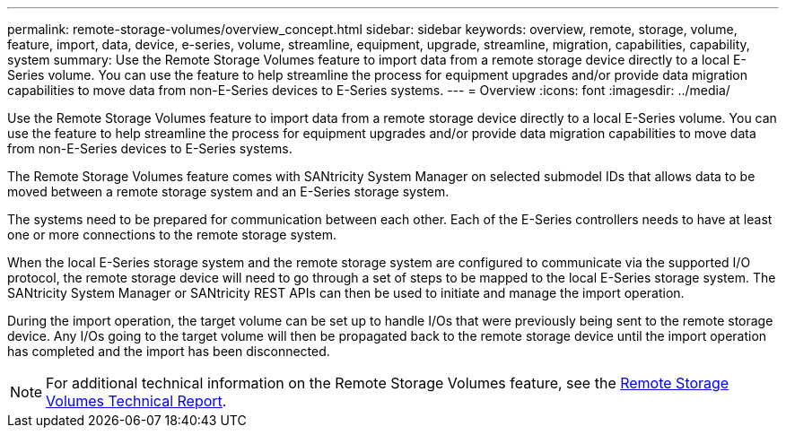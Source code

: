 ---
permalink: remote-storage-volumes/overview_concept.html
sidebar: sidebar
keywords: overview, remote, storage, volume, feature, import, data, device, e-series, volume, streamline, equipment, upgrade, streamline, migration, capabilities, capability, system
summary: Use the Remote Storage Volumes feature to import data from a remote storage device directly to a local E-Series volume. You can use the feature to help streamline the process for equipment upgrades and/or provide data migration capabilities to move data from non-E-Series devices to E-Series systems.
---
= Overview
:icons: font
:imagesdir: ../media/

[.lead]
Use the Remote Storage Volumes feature to import data from a remote storage device directly to a local E-Series volume. You can use the feature to help streamline the process for equipment upgrades and/or provide data migration capabilities to move data from non-E-Series devices to E-Series systems.

The Remote Storage Volumes feature comes with SANtricity System Manager on selected submodel IDs that allows data to be moved between a remote storage system and an E-Series storage system.

The systems need to be prepared for communication between each other. Each of the E-Series controllers needs to have at least one or more connections to the remote storage system.

When the local E-Series storage system and the remote storage system are configured to communicate via the supported I/O protocol, the remote storage device will need to go through a set of steps to be mapped to the local E-Series storage system. The SANtricity System Manager or SANtricity REST APIs can then be used to initiate and manage the import operation.

During the import operation, the target volume can be set up to handle I/Os that were previously being sent to the remote storage device. Any I/Os going to the target volume will then be propagated back to the remote storage device until the import operation has completed and the import has been disconnected.

NOTE: For additional technical information on the Remote Storage Volumes feature, see the https://www.netapp.com/pdf.html?item=/media/28697-tr-4893-deploy.pdf[Remote Storage Volumes Technical Report].
